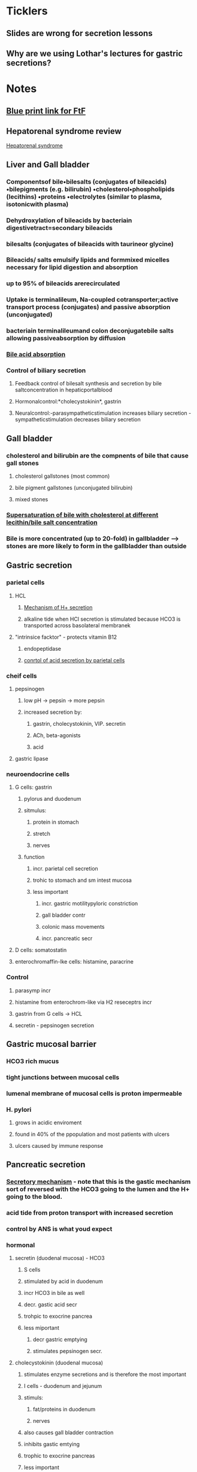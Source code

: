 * *Ticklers*
** Slides are wrong for secretion lessons
   SCHEDULED: <2020-01-03 Fri>
** Why are we using Lothar's lectures for gastric secretions?
   SCHEDULED: <2020-01-03 Fri>
* *Notes*
** [[message://%3c212188A4-EEA6-4CD4-AC4A-E6ABF7DD5179@rush.edu%3E][Blue print link for FtF]]
** Hepatorenal syndrome review
	[[message://%3c02052B0B-5685-46C8-86B7-BAA851C2FE6B@rush.edu%3E][Hepatorenal syndrome]]
** Liver and Gall bladder
*** Componentsof bile•bilesalts (conjugates of bileacids) •bilepigments (e.g. bilirubin) •cholesterol•phospholipids (lecithins) •proteins •electrolytes (similar to plasma, isotonicwith plasma) 
*** Dehydroxylation of bileacids by bacteriain digestivetract=secondary bileacids
*** bilesalts (conjugates of bileacids with taurineor glycine)
*** Bileacids/ salts emulsify lipids and formmixed micelles necessary for lipid digestion and absorption
*** up to 95% of bileacids arerecirculated 
*** Uptake is terminalileum, Na-coupled cotransporter;active transport process (conjugates) and passive absorption (unconjugated)
*** bacteriain terminalileumand colon deconjugatebile salts allowing passiveabsorption by diffusion
*** [[/Users/tshanno/Library/Mobile Documents/com~apple~Preview/Documents/Screen Shot 2019-03-03 at 12.36.14 PM.png][Bile acid absorption]]
*** Control of biliary secretion 
**** Feedback control of bilesalt synthesis and secretion by bile saltconcentration in hepaticportalblood 
**** Hormonalcontrol:*cholecystokinin*, gastrin 
**** Neuralcontrol:-parasympatheticstimulation increases biliary secretion -sympatheticstimulation decreases biliary secretion
** Gall bladder
*** cholesterol and bilirubin are the compnents of bile that cause gall stones
**** cholesterol gallstones (most common)
**** bile pigment gallstones (unconjugated bilirubin)
**** mixed stones
*** [[/Users/tshanno/Library/Mobile Documents/com~apple~Preview/Documents/cholestrerol gall stone formation.png][Supersaturation of bile with cholesterol at different lecithin/bile salt concentration]]
*** Bile is more concentrated (up to 20-fold) in gallbladder --> stones are more likely to form in the gallbladder than  outside
** Gastric secretion
*** parietal cells
**** HCL
***** [[/Users/tshanno/Library/Mobile Documents/com~apple~Preview/Documents/Screen Shot 2019-03-04 at 8.25.14 AM.png][Mechanism of H+ secretion]]
***** alkaline tide when HCl secretion is stimulated because HCO3 is transported across basolateral membranek
**** "intrinsice facktor" - protects vitamin B12
***** endopeptidase
***** [[/Users/tshanno/Library/Mobile Documents/com~apple~Preview/Documents/Screen Shot 2019-03-04 at 8.34.16 AM.png][conrtol of acid secretion by parietal cells]]
*** cheif cells
**** pepsinogen 
***** low pH -> pepsin -> more pepsin
***** increased secretion by:
****** gastrin, cholecystokinin, VIP. secretin
****** ACh, beta-agonists
****** acid
**** gastric lipase
*** neuroendocrine cells
**** G cells: gastrin
***** pylorus and duodenum
***** sitmulus:
****** protein in stomach
****** stretch
****** nerves
***** function
****** incr. parietal cell secretion
****** trohic to stomach and sm intest mucosa
****** less important
******* incr. gastric motilitypyloric constriction
******* gall bladder contr
******* colonic mass movements
******* incr. pancreatic secr
**** D cells: somatostatin
**** enterochromaffin-lke cells: histamine, paracrine
*** Control
**** parasymp incr
**** histamine from enterochrom-like via H2 reseceptrs incr
**** gastrin from G cells -> HCL
**** secretin - pepsinogen secretion
** Gastric mucosal barrier
*** HCO3 rich mucus
*** tight junctions between mucosal cells
*** lumenal membrane of mucosal cells is proton impermeable
*** H. pylori
**** grows in acidic enviroment
**** found in 40% of the ppopulation and most patients with ulcers
**** ulcers caused by immune response
** Pancreatic secretion
*** [[/Users/tshanno/Library/Mobile Documents/com~apple~Preview/Documents/Screen Shot 2019-03-04 at 10.38.36 AM.png][Secretory mechanism]] - note that this is the gastic mechanism sort of reversed with the HCO3 going to the lumen and the H+ going to the blood.
*** acid tide from proton transport with increased secretion
*** control by ANS is what youd expect
*** hormonal
**** secretin (duodenal mucosa) - HCO3
***** S cells
***** stimulated by acid in duodenum
***** incr HCO3 in bile as well
***** decr. gastic acid secr
***** trohpic to exocrine pancrea
***** less miportant
****** decr gastric emptying
****** stimulates pepsinogen secr.
**** cholecystokinin (duodenal mucosa)
***** stimulates enzyme secretions and is therefore the most important
***** I cells - duodenum and jejunum
***** stimuls:
****** fat/proteins in duodenum
****** nerves
***** also causes gall bladder contraction
***** inhibits gastic emtying
***** trophic to exocrine pancreas
***** less important
****** decr gastric acid
****** incr pepsinogen secr
****** stimulates bile secr
****** relaxation of Sphincter of Oddi
**** gastin, substance P, VIP - less potent
** Intestinal secretion stimulated by:
*** increased inttralumenal pressure (food)
*** vasoactive intestinal paptide (VIP)
*** toxins like cholera -> diarrhea
** GIP: gastric inhibitory peptide
*** K cells in duodenum and jejunum
*** stimulus:
**** fat, glucose
**** acid
**** hypertonicity
**** distension
*** inhibits gastic acid secr
*** stimulates insulin secr
*** inhibits gastric emptying (pyloric constriction)
** Stomach
*** pyloric relaxaton and incr. gastric emptying
**** VIP
**** NO
**** inhibited by vagal fibers
*** pyloric constriction
**** cholecystekinin
**** GIP
**** gastrin
* *Tasks*
** Mike wants to do a angina activity in association with GERD.
** DONE Talk to Gabriella about scheduling a volunteer lunch
** DONE [[message://%3c27987B89-EEEB-468F-A25E-F823216C3AA9@rush.edu%3E][Look at Deri's activity]]
** DONE [[message://%3cRV4TLBcP7lDhfG0ObqWmTw@notifications.google.com%3E][Cirrhosis Self Study]]
** DONE [#A] Schedule lunches
** DONE [[message://%3cM3EEiCAGpuebtUG8ry85tw@notifications.google.com%3E][Put liver enzyme normals into self-study.  Chack and make sure they're supposed to be high.]]
** DONE [#A] Send invites to student lunch
** DONE [#A] [[message://%3c4C46CF56-B1B1-49AB-B2CA-C6A49912EA59@rush.edu%3E][Correct ideal capillary figure in cirrhosis]]
** DONE [#A] [[message://%3c6720144.675.1519318449144.JavaMail.Appserver@RackDB%3E][Turn in Connie's reciept]]
** DONE [[message://%3c5C9F3894-1237-40A6-BCA2-F2F24C3AE6EA@rush.edu%3E][Change Food to Fuel Review]]
** DONE FU Gabby on Discussion Board
	[[message://%3cB7259170-5753-4542-85F3-646A3319BBC8@rush.edu%3E][Discussion Board]]
** ON RADAR Read hepatorenal syndrome review
	[[message://%3c02052B0B-5685-46C8-86B7-BAA851C2FE6B@rush.edu%3E][Hepatorenal syndrome]]
** DONE [#A] Try to dig up some old GI exam questions
	[[message://%3c05BE2DE8-4942-4175-969F-728C18937B80@rush.edu%3E][Re: Food to fuel question ]]
** DONE [#A] Talk to Deri about his evaluation.
[[~/Library/Mobile Documents/com~apple~Preview/Documents/Morgan, Deri - Faculty Evaluation -Energy, Metabolism, and Nutrition.pdf][Morgan, Deri - Faculty Evaluation -Energy, Metabolism, and Nutrition.pdf]]
* *Meetings*
** Core Discipline Director Case Meeting; Location; AAC 403 Large Conference Room <2019-02-20 Wed 11:00-12:00>
** Gallstone case <2019-03-04 Mon 8:00-12:00> <2019-03-04 Mon 13:00-17:00>
** CE meeting <2019-03-04 Mon 12:00-13:00>
*** Alter Activity 3 in Gallsone case (Lisa Rodriguez):  
SCHEDULED: <2020-01-03 Fri>
**** Add more explanation to feedback inhibition in table, especially regarding rapid weight loss. incr. lipolysis -> increased cholesterol -> feeds into bile salt sythesis pathway -> incr. cholic acid -> body "thinks" there's too much bile -> cholic acid feedsback and inhibits bile synthesis -> cholesterol ppt aand stone formation
**** Cholesterol stimulates bile synthesis so the end result is a balance between cholesterol and choic acid.  Too much cholic acid -> stones
** Meeting with Deri <2019-05-08 Wed 3:00-5:00>
:PROPERTIES:
:SYNCID:   8D2C9225-560C-46FA-BA86-DEBA2255AEF0
:ID:       B78AE46F-FB08-4151-ABA3-B8DC999C0DBD
:END:
*** Went through the student comments with Deri.  The reviews were disappointing and he will make changes for next year.  These will be:
**** Re-write notes using complete sentences.
***** DONE [#A] Send Deri one of the VF cardiovascular lessons to look at.  
Maybe both the Heart Lesson (Levis style) and the Structure and function notes which were converted from the Joel Michale style.
**** Make sure all of the figures used in the videos aare in the notes.
***** DONE [#A] I need to makes sure that the heart failure case figues from the videos get added to my own heart notes
:PROPERTIES:
:SYNCID:   5D7DF3D7-86FC-4083-A7A7-2B59E1D5377A
:ID:       36535CD0-E40B-4061-91A1-CE5DDB95AB31
:END:
:LOGBOOK:
- State "DONE"       from "TODO"       [2019-07-23 Tue 13:05]
:END:
**** CANCELED Re-write summative questions and maybe formative questions to make them consistent with each other and of the same difficulty.
**** Re-record videos standing in front of the camera
***** Record video with Deri <2019-05-15 Wed 13:30-14:30>
*** Deri's personal problems with his wife and kids being in Kansas City aren't helping here.  The impression I got is that he is definitley planning to join them eventually.  He feels like he needs to leave Rush in order to jump start his research career.  I can't help him iwht that but I can with the teaching.  I don't think I have to plan on him leaving any time soon.
